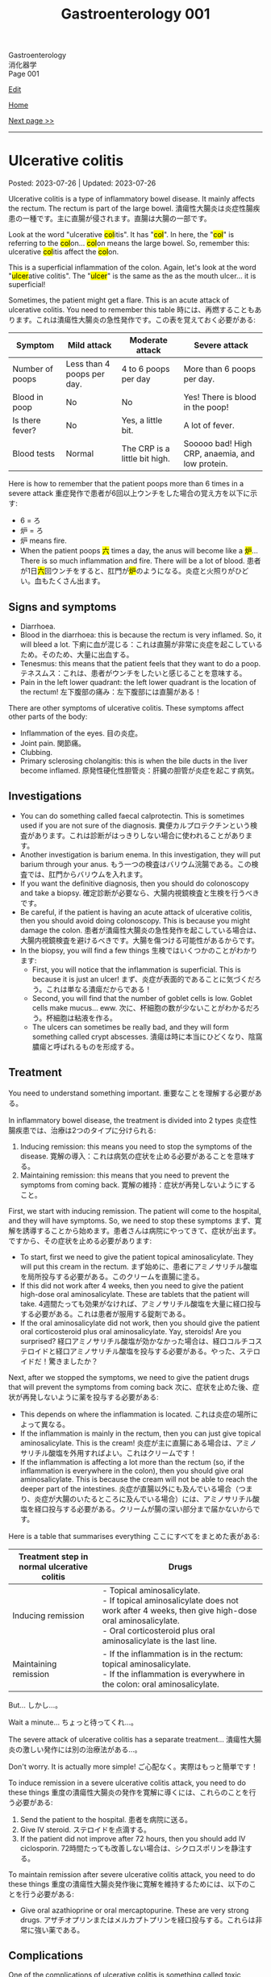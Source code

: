 #+TITLE: Gastroenterology 001

#+BEGIN_EXPORT html
<div class="engt">Gastroenterology</div>
<div class="japt">消化器学</div>
<div class="engt">Page 001</div>
#+END_EXPORT

[[https://github.com/ahisu6/ahisu6.github.io/edit/main/src/g/001.org][Edit]]

[[file:./index.org][Home]]

[[file:./002.org][Next page >>]]

-----

#+TOC: headlines 2

* Ulcerative colitis
:PROPERTIES:
:CUSTOM_ID: org603c024
:END:

Posted: 2023-07-26 | Updated: 2023-07-26

Ulcerative colitis is a type of inflammatory bowel disease. It mainly affects the rectum. The rectum is part of the large bowel. @@html:<span class="ja">潰瘍性大腸炎は炎症性腸疾患の一種です。主に直腸が侵されます。直腸は大腸の一部です。</span>@@

@@html:Look at the word "ulcerative <mark>col</mark>itis". It has "<mark>col</mark>". In here, the "<mark>col</mark>" is referring to the <mark>col</mark>on... <mark>col</mark>on means the large bowel. So, remember this: ulcerative <mark>col</mark>itis affect the <mark>col</mark>on.@@

@@html:This is a superficial inflammation of the colon. Again, let's look at the word "<mark>ulcer</mark>ative colitis". The "<mark>ulcer</mark>" is the same as the as the mouth ulcer... it is superficial!@@

Sometimes, the patient might get a flare. This is an acute attack of ulcerative colitis. You need to remember this table @@html:<span class="ja">時には、再燃することもあります。これは潰瘍性大腸炎の急性発作です。この表を覚えておく必要がある</span>@@:
| Symptom         | Mild attack                | Moderate attack               | Severe attack                                   |
|-----------------+----------------------------+-------------------------------+-------------------------------------------------|
| Number of poops | Less than 4 poops per day. | 4 to 6 poops per day          | More than 6 poops per day.                      |
| Blood in poop   | No                         | No                            | Yes! There is blood in the poop!                |
| Is there fever? | No                         | Yes, a little bit.            | A lot of fever.                                 |
| Blood tests     | Normal                     | The CRP is a little bit high. | Sooooo bad! High CRP, anaemia, and low protein. |

Here is how to remember that the patient poops more than 6 times in a severe attack @@html:<span class="ja">重症発作で患者が6回以上ウンチをした場合の覚え方を以下に示す</span>@@:
- 6 = ろ
- 炉 = ろ
- 炉 means fire.
- @@html:When the patient poops <mark>六</mark> times a day, the anus will become like a <mark>炉</mark>... There is so much inflammation and fire. There will be a lot of blood. <span class="ja">患者が1日<mark>六</mark>回ウンチをすると、肛門が<mark>炉</mark>のようになる。炎症と火照りがひどい。血もたくさん出ます。</span>@@

** Signs and symptoms
:PROPERTIES:
:CUSTOM_ID: orgefb0c6b
:END:

- Diarrhoea.
- Blood in the diarrhoea: this is because the rectum is very inflamed. So, it will bleed a lot. @@html:<span class="ja">下痢に血が混じる：これは直腸が非常に炎症を起こしているため。そのため、大量に出血する。</span>@@
- Tenesmus: this means that the patient feels that they want to do a poop. @@html:<span class="ja">テネスムス：これは、患者がウンチをしたいと感じることを意味する。</span>@@
- Pain in the left lower quadrant: the left lower quadrant is the location of the rectum! @@html:<span class="ja">左下腹部の痛み：左下腹部には直腸がある！</span>@@

There are other symptoms of ulcerative colitis. These symptoms affect other parts of the body:
- Inflammation of the eyes. @@html:<span class="ja">目の炎症。</span>@@
- Joint pain. @@html:<span class="ja">関節痛。</span>@@
- Clubbing.
- Primary sclerosing cholangitis: this is when the bile ducts in the liver become inflamed. @@html:<span class="ja">原発性硬化性胆管炎：肝臓の胆管が炎症を起こす病気。</span>@@

** Investigations
:PROPERTIES:
:CUSTOM_ID: org9aa1755
:END:

- You can do something called faecal calprotectin. This is sometimes used if you are not sure of the diagnosis. @@html:<span class="ja">糞便カルプロテクチンという検査があります。これは診断がはっきりしない場合に使われることがあります。</span>@@
- Another investigation is barium enema. In this investigation, they will put barium through your anus. @@html:<span class="ja">もう一つの検査はバリウム浣腸である。この検査では、肛門からバリウムを入れます。</span>@@
- If you want the definitive diagnosis, then you should do colonoscopy and take a biopsy. @@html:<span class="ja">確定診断が必要なら、大腸内視鏡検査と生検を行うべきです。</span>@@
- Be careful, if the patient is having an acute attack of ulcerative colitis, then you should avoid doing colonoscopy. This is because you might damage the colon. @@html:<span class="ja">患者が潰瘍性大腸炎の急性発作を起こしている場合は、大腸内視鏡検査を避けるべきです。大腸を傷つける可能性があるからです。</span>@@
- In the biopsy, you will find a few things @@html:<span class="ja">生検ではいくつかのことがわかります</span>@@:
  - First, you will notice that the inflammation is superficial. This is because it is just an ulcer! @@html:<span class="ja">まず、炎症が表面的であることに気づくだろう。これは単なる潰瘍だからである！</span>@@
  - Second, you will find that the number of goblet cells is low. Goblet cells make mucus... eww. @@html:<span class="ja">次に、杯細胞の数が少ないことがわかるだろう。杯細胞は粘液を作る。</span>@@
  - The ulcers can sometimes be really bad, and they will form something called crypt abscesses. @@html:<span class="ja">潰瘍は時に本当にひどくなり、陰窩膿瘍と呼ばれるものを形成する。</span>@@

** Treatment
:PROPERTIES:
:CUSTOM_ID: orga23f78f
:END:

You need to understand something important. @@html:<span class="ja">重要なことを理解する必要がある。</span>@@

In inflammatory bowel disease, the treatment is divided into 2 types @@html:<span class="ja">炎症性腸疾患では、治療は2つのタイプに分けられる</span>@@:
1. Inducing remission: this means you need to stop the symptoms of the disease. @@html:<span class="ja">寛解の導入：これは病気の症状を止める必要があることを意味する。</span>@@
2. Maintaining remission: this means that you need to prevent the symptoms from coming back. @@html:<span class="ja">寛解の維持：症状が再発しないようにすること。</span>@@

First, we start with inducing remission. The patient will come to the hospital, and they will have symptoms. So, we need to stop these symptoms @@html:<span class="ja">まず、寛解を誘導することから始めます。患者さんは病院にやってきて、症状が出ます。ですから、その症状を止める必要があります</span>@@:
- To start, first we need to give the patient topical aminosalicylate. They will put this cream in the rectum. @@html:<span class="ja">まず始めに、患者にアミノサリチル酸塩を局所投与する必要がある。このクリームを直腸に塗る。</span>@@
- If this did not work after 4 weeks, then you need to give the patient high-dose oral aminosalicylate. These are tablets that the patient will take. @@html:<span class="ja">4週間たっても効果がなければ、アミノサリチル酸塩を大量に経口投与する必要がある。これは患者が服用する錠剤である。</span>@@
- If the oral aminosalicylate did not work, then you should give the patient oral corticosteroid plus oral aminosalicylate. Yay, steroids! Are you surprised? @@html:<span class="ja">経口アミノサリチル酸塩が効かなかった場合は、経口コルチコステロイドと経口アミノサリチル酸塩を投与する必要がある。やった、ステロイドだ！驚きましたか？</span>@@

Next, after we stopped the symptoms, we need to give the patient drugs that will prevent the symptoms from coming back @@html:<span class="ja">次に、症状を止めた後、症状が再発しないように薬を投与する必要がある</span>@@:
- This depends on where the inflammation is located. @@html:<span class="ja">これは炎症の場所によって異なる。</span>@@
- If the inflammation is mainly in the rectum, then you can just give topical aminosalicylate. This is the cream! @@html:<span class="ja">炎症が主に直腸にある場合は、アミノサリチル酸塩を外用すればよい。これはクリームです！</span>@@
- If the inflammation is affecting a lot more than the rectum (so, if the inflammation is everywhere in the colon), then you should give oral aminosalicylate. This is because the cream will not be able to reach the deeper part of the intestines. @@html:<span class="ja">炎症が直腸以外にも及んでいる場合（つまり、炎症が大腸のいたるところに及んでいる場合）には、アミノサリチル酸塩を経口投与する必要がある。クリームが腸の深い部分まで届かないからです。</span>@@

Here is a table that summarises everything @@html:<span class="ja">ここにすべてをまとめた表がある</span>@@:

| Treatment step in normal ulcerative colitis | Drugs                                                                                                                                                                                                           |
|---------------------------------------------+-----------------------------------------------------------------------------------------------------------------------------------------------------------------------------------------------------------------|
| Inducing remission                          | @@html:- Topical aminosalicylate.<br>- If topical aminosalicylate does not work after 4 weeks, then give high-dose oral aminosalicylate.<br>- Oral corticosteroid plus oral aminosalicylate is the last line.@@ |
| Maintaining remission                       | @@html:- If the inflammation is in the rectum: topical aminosalicylate.<br>- If the inflammation is everywhere in the colon: oral aminosalicylate.@@                                                            |

But... @@html:<span class="ja">しかし...。</span>@@

Wait a minute... @@html:<span class="ja">ちょっと待ってくれ...。</span>@@

The severe attack of ulcerative colitis has a separate treatment... @@html:<span class="ja">潰瘍性大腸炎の激しい発作には別の治療法がある...。</span>@@

Don't worry. It is actually more simple! @@html:<span class="ja">ご心配なく。実際はもっと簡単です！</span>@@

To induce remission in a severe ulcerative colitis attack, you need to do these things @@html:<span class="ja">重度の潰瘍性大腸炎の発作を寛解に導くには、これらのことを行う必要がある</span>@@:
1. Send the patient to the hospital. @@html:<span class="ja">患者を病院に送る。</span>@@
2. Give IV steroid. @@html:<span class="ja">ステロイドを点滴する。</span>@@
3. If the patient did not improve after 72 hours, then you should add IV ciclosporin. @@html:<span class="ja">72時間たっても改善しない場合は、シクロスポリンを静注する。</span>@@

To maintain remission after severe ulcerative colitis attack, you need to do these things @@html:<span class="ja">重度の潰瘍性大腸炎発作後に寛解を維持するためには、以下のことを行う必要がある</span>@@:
- Give oral azathioprine or oral mercaptopurine. These are very strong drugs. @@html:<span class="ja">アザチオプリンまたはメルカプトプリンを経口投与する。これらは非常に強い薬である。</span>@@

** Complications
:PROPERTIES:
:CUSTOM_ID: org775a112
:END:

One of the complications of ulcerative colitis is something called toxic megacolon. @@html:<span class="ja">潰瘍性大腸炎の合併症の一つに中毒性巨大結腸症というものがある。</span>@@

Toxic megacolon is a dangerous condition that can happen when the colon becomes super, super, super inflamed and dilated. You need to do urgent x-ray. This is a [[https://drive.google.com/uc?export=view&id=13kkKfP0vSsxk37moKVJBei_i49kLWTUW][picture]] of an x-ray that has toxic megacolon. @@html:<span class="ja">中毒性巨大結腸は、結腸が超、超、超、超炎症し、拡張したときに起こりうる危険な状態です。緊急のレントゲン検査が必要です。</span>@@

To treat toxic megacolon, you need to give the patient nasogastric tube to reduce the pressure in the intestines. @@html:<span class="ja">中毒性巨大結腸症の治療には、経鼻胃管で腸内の圧力を下げる必要がある。</span>@@

** Questions
:PROPERTIES:
:CUSTOM_ID: orgf352913
:END:

1. In ulcerative colitis, when is faecal calprotectin used?
2. What drug should be given if the ulcerative colitis inflammation is affecting more than the rectum?
3. In ulcerative colitis, what is the first step in inducing remission for a patient experiencing symptoms?
4. In ulcerative colitis, what is a barium enema and how is it performed?
5. What should be the next step if the topical aminosalicylate cream does not work for inducing remission in ulcerative colitis after 4 weeks?
6. What is the first-line drug we use in a patient with /severe/ ulcerative colitis?
7. What is the next step after stopping the symptoms of ulcerative colitis?
8. What investigation should be done for a definitive diagnosis of ulcerative colitis?
9. What drug should be given if the ulcerative colitis inflammation is mainly in the rectum?
10. If a patient with /severe/ ulcerative colitis does not improve after 72 hours, what should you do?
11. When should colonoscopy be avoided in a patient with ulcerative colitis?
12. In ulcerative colitis, what should be the next step if the high-dose oral aminosalicylate tablets do not work for inducing remission?
13. How to maintain remission after /severe/ attack of ulcerative colitis?
14. What would be seen in a biopsy for ulcerative colitis?

@@html:<div onclick="reveal()">Click this sentence to see the answers! <span class="ja">この文章をクリックすると、答えが表示されます！</span></div><div style="display: none;">@@
1. Faecal calprotectin is an investigation used when the diagnosis is uncertain.
2. If the inflammation is affecting more than the rectum, then oral aminosalicylate should be given. This is because the cream will not be able to reach the deeper part of the intestines.
3. The first step in inducing remission is to give the patient topical aminosalicylate cream to use in the rectum.
4. A barium enema is an investigation where barium is introduced through the anus.
5. If the topical aminosalicylate cream does not work after 4 weeks, the patient should be given high-dose oral aminosalicylate tablets.
6. IV steroid.
7. After stopping the symptoms of an inflamed condition, the next step is to give the patient drugs that will prevent the symptoms from coming back.
8. Colonoscopy and biopsy.
9. If the inflammation is mainly in the rectum, then topical aminosalicylate should be given. This comes in the form of a cream.
10. If the patient did not improve after 72 hours, then you should add IV ciclosporin.
11. Colonoscopy should be avoided during an acute attack of ulcerative colitis, as it may cause damage to the colon.
12. If the high-dose oral aminosalicylate tablets do not work, then the patient should be given oral corticosteroid plus oral aminosalicylate.
13. Give oral azathioprine or oral mercaptopurine.
14. A superficial inflammation and fewer goblet cells. Crypt abscesses.
@@html:</div>@@

#+BEGIN_EXPORT html
<script src="https://ahisu6.github.io/assets/js/revealAnswer.js"></script>
#+END_EXPORT


